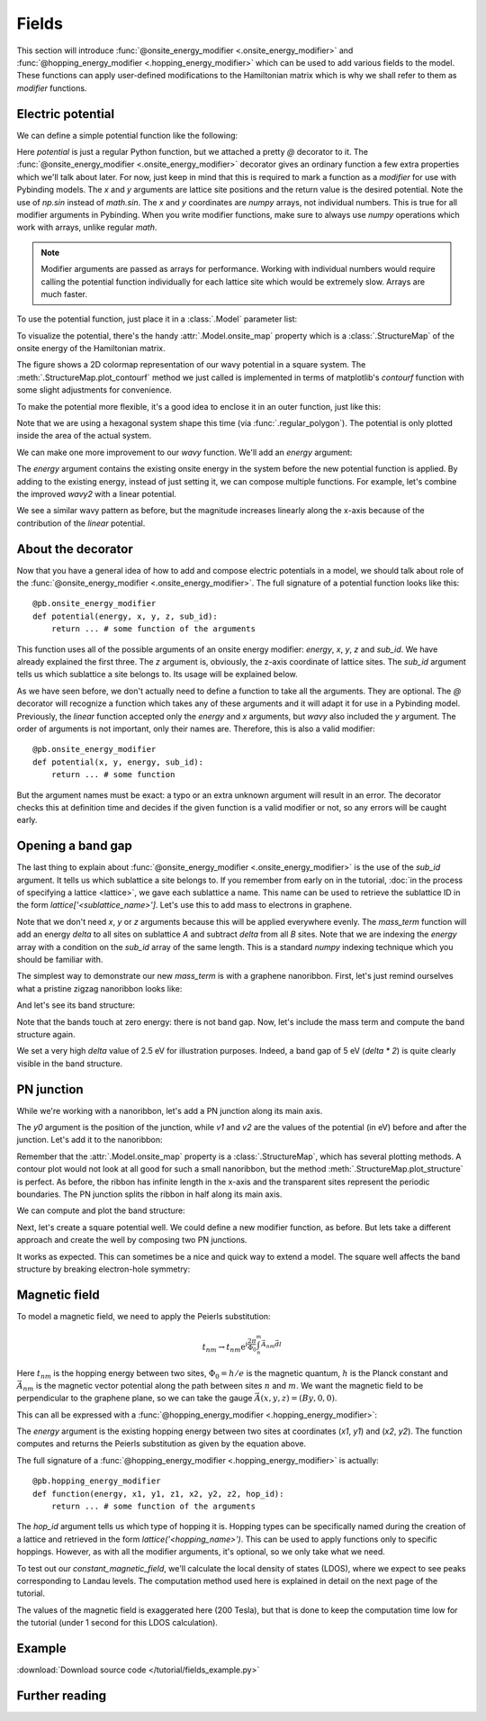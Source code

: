 Fields
======

This section will introduce :func:`@onsite_energy_modifier <.onsite_energy_modifier>` and
:func:`@hopping_energy_modifier <.hopping_energy_modifier>` which can be used to add various
fields to the model. These functions can apply user-defined modifications to the Hamiltonian
matrix which is why we shall refer to them as *modifier* functions.


Electric potential
------------------

We can define a simple potential function like the following:

.. plot::
    :context:
    :nofigs:

    @pb.onsite_energy_modifier
    def potential(x, y):
        return np.sin(x)**2 + np.cos(y)**2

Here `potential` is just a regular Python function, but we attached a pretty `@` decorator to it.
The :func:`@onsite_energy_modifier <.onsite_energy_modifier>` decorator gives an ordinary function
a few extra properties which we'll talk about later. For now, just keep in mind that this is
required to mark a function as a *modifier* for use with Pybinding models. The `x` and `y`
arguments are lattice site positions and the return value is the desired potential. Note the use
of `np.sin` instead of `math.sin`. The `x` and `y` coordinates are `numpy` arrays, not individual
numbers. This is true for all modifier arguments in Pybinding. When you write modifier functions,
make sure to always use `numpy` operations which work with arrays, unlike regular `math`.

.. note::
    Modifier arguments are passed as arrays for performance. Working with individual numbers
    would require calling the potential function individually for each lattice site which would
    be extremely slow. Arrays are much faster.

To use the potential function, just place it in a :class:`.Model` parameter list:

.. plot::
    :context:
    :nofigs:

    from pybinding.repository import graphene

    model = pb.Model(
        graphene.monolayer(),
        pb.rectangle(12),
        potential
    )

To visualize the potential, there's the handy :attr:`.Model.onsite_map` property which is a
:class:`.StructureMap` of the onsite energy of the Hamiltonian matrix.

.. plot::
    :context: close-figs

    model.onsite_map.plot_contourf()
    pb.pltutils.colorbar(label="U (eV)")

The figure shows a 2D colormap representation of our wavy potential in a square system. The
:meth:`.StructureMap.plot_contourf` method we just called is implemented in terms of matplotlib's
`contourf` function with some slight adjustments for convenience.

To make the potential more flexible, it's a good idea to enclose it in an outer function,
just like this:

.. plot::
    :context: close-figs

    def wavy(a, b):
        @pb.onsite_energy_modifier
        def potential(x, y):
            return np.sin(a * x)**2 + np.cos(b * y)**2

        return potential

    model = pb.Model(
        graphene.monolayer(),
        pb.regular_polygon(num_sides=6, radius=8),
        wavy(a=0.6, b=0.9)
    )
    model.onsite_map.plot_contourf()
    pb.pltutils.colorbar(label="U (eV)")

Note that we are using a hexagonal system shape this time (via :func:`.regular_polygon`).
The potential is only plotted inside the area of the actual system.

We can make one more improvement to our `wavy` function. We'll add an `energy` argument:

.. plot::
    :context: close-figs

    def wavy2(a, b):
        @pb.onsite_energy_modifier
        def potential(energy, x, y):
            v = np.sin(a * x)**2 + np.cos(b * y)**2
            return energy + v

        return potential

The `energy` argument contains the existing onsite energy in the system before the new potential
function is applied. By adding to the existing energy, instead of just setting it, we can compose
multiple functions. For example, let's combine the improved `wavy2` with a linear potential.

.. plot::
    :context: close-figs

    def linear(k):
        @pb.onsite_energy_modifier
        def potential(energy, x):
            return energy + k*x

        return potential

    model = pb.Model(
        graphene.monolayer(),
        pb.regular_polygon(num_sides=6, radius=8),
        wavy2(a=0.6, b=0.9),
        linear(k=0.2)
    )
    model.onsite_map.plot_contourf()
    pb.pltutils.colorbar(label="U (eV)")

We see a similar wavy pattern as before, but the magnitude increases linearly along the x-axis
because of the contribution of the `linear` potential.


About the decorator
-------------------

Now that you have a general idea of how to add and compose electric potentials in a model,
we should talk about role of the :func:`@onsite_energy_modifier <.onsite_energy_modifier>`.
The full signature of a potential function looks like this::

    @pb.onsite_energy_modifier
    def potential(energy, x, y, z, sub_id):
        return ... # some function of the arguments

This function uses all of the possible arguments of an onsite energy modifier: `energy`, `x`,
`y`, `z` and `sub_id`. We have already explained the first three. The `z` argument is, obviously,
the z-axis coordinate of lattice sites. The `sub_id` argument tells us which sublattice a site
belongs to. Its usage will be explained below.

As we have seen before, we don't actually need to define a function to take all the arguments.
They are optional. The `@` decorator will recognize a function which takes any of these arguments
and it will adapt it for use in a Pybinding model. Previously, the `linear` function accepted only
the `energy` and `x` arguments, but `wavy` also included the `y` argument. The order of arguments
is not important, only their names are. Therefore, this is also a valid modifier::

    @pb.onsite_energy_modifier
    def potential(x, y, energy, sub_id):
        return ... # some function

But the argument names must be exact: a typo or an extra unknown argument will result in an error.
The decorator checks this at definition time and decides if the given function is a valid modifier
or not, so any errors will be caught early.


Opening a band gap
------------------

The last thing to explain about :func:`@onsite_energy_modifier <.onsite_energy_modifier>` is the
use of the `sub_id` argument. It tells us which sublattice a site belongs to. If you remember
from early on in the tutorial, :doc:`in the process of specifying a lattice <lattice>`, we gave
each sublattice a name. This name can be used to retrieve the sublattice ID in the form
`lattice['<sublattice_name>']`. Let's use this to add mass to electrons in graphene.

.. plot::
    :context: close-figs
    :nofigs:

    def mass_term(delta):
        lattice = graphene.monolayer()

        @pb.onsite_energy_modifier
        def potential(energy, sub_id):
            energy[sub_id == lattice['A']] += delta
            energy[sub_id == lattice['B']] -= delta
            return energy

        return potential

Note that we don't need `x`, `y` or `z` arguments because this will be applied everywhere evenly.
The `mass_term` function will add an energy `delta` to all sites on sublattice `A` and subtract
`delta` from all `B` sites. Note that we are indexing the `energy` array with a condition on the
`sub_id` array of the same length. This is a standard `numpy` indexing technique which you should
be familiar with.

The simplest way to demonstrate our new `mass_term` is with a graphene nanoribbon. First, let's
just remind ourselves what a pristine zigzag nanoribbon looks like:

.. plot::
    :context: close-figs

    model = pb.Model(
        graphene.monolayer(),
        pb.rectangle(1.2),
        pb.translational_symmetry(a1=True, a2=False)
    )
    model.system.plot()

And let's see its band structure:

.. plot::
    :context: close-figs

    from math import pi, sqrt

    solver = pb.solver.lapack(model)
    a = graphene.a_cc * sqrt(3)
    bands = solver.calc_bands(-pi/a, pi/a)
    bands.plot()

Note that the bands touch at zero energy: there is not band gap.
Now, let's include the mass term and compute the band structure again.

.. plot::
    :context: close-figs

    model = pb.Model(
        graphene.monolayer(),
        pb.rectangle(1.2),
        pb.translational_symmetry(a1=True, a2=False),
        mass_term(delta=2.5)  # eV
    )
    solver = pb.solver.lapack(model)
    bands = solver.calc_bands(-pi/a, pi/a)
    bands.plot()

We set a very high `delta` value of 2.5 eV for illustration purposes. Indeed, a band gap of 5 eV
(`delta * 2`) is quite clearly visible in the band structure.


PN junction
-----------

While we're working with a nanoribbon, let's add a PN junction along its main axis.

.. plot::
    :context: close-figs
    :nofigs:

    def pn_juction(y0, v1, v2):
        @pb.onsite_energy_modifier
        def potential(energy, y):
            energy[y < y0] += v1
            energy[y >= y0] += v2
            return energy

        return potential

The `y0` argument is the position of the junction, while `v1` and `v2` are the values of the
potential (in eV) before and after the junction. Let's add it to the nanoribbon:

.. plot::
    :context: close-figs

    model = pb.Model(
        graphene.monolayer(),
        pb.rectangle(1.2),
        pb.translational_symmetry(a1=True, a2=False),
        pn_juction(y0=0, v1=-5, v2=5)
    )
    model.onsite_map.plot_structure(cmap="coolwarm", site_radius=0.04)

Remember that the :attr:`.Model.onsite_map` property is a :class:`.StructureMap`, which has
several plotting methods. A contour plot would not look at all good for such a small nanoribbon,
but the method :meth:`.StructureMap.plot_structure` is perfect. As before, the ribbon has infinite
length in the x-axis and the transparent sites represent the periodic boundaries. The PN junction
splits the ribbon in half along its main axis.

We can compute and plot the band structure:

.. plot::
    :context: close-figs

    solver = pb.solver.lapack(model)
    bands = solver.calc_bands(-pi/a, pi/a)
    bands.plot()

Next, let's create a square potential well. We could define a new modifier function, as before.
But lets take a different approach and create the well by composing two PN junctions.

.. plot::
    :context: close-figs

    model = pb.Model(
        graphene.monolayer(),
        pb.rectangle(1.2),
        pb.translational_symmetry(a1=True, a2=False),
        pn_juction(y0=-0.2, v1=5, v2=0),
        pn_juction(y0=0.2, v1=0, v2=5)
    )
    model.onsite_map.plot_structure(cmap="coolwarm", site_radius=0.04)

It works as expected. This can sometimes be a nice and quick way to extend a model.
The square well affects the band structure by breaking electron-hole symmetry:

.. plot::
    :context: close-figs

    solver = pb.solver.lapack(model)
    bands = solver.calc_bands(-pi/a, pi/a)
    bands.plot()



Magnetic field
--------------

To model a magnetic field, we need to apply the Peierls substitution:

.. math::
    t_{nm} \rightarrow t_{nm} \text{e}^{i\frac{2\pi}{\Phi_0} \int_n^m \vec{A_{nm}} \vec{dl}}

Here :math:`t_{nm}` is the hopping energy between two sites, :math:`\Phi_0 = h/e` is the magnetic
quantum, :math:`h` is the Planck constant and :math:`\vec{A_{nm}}` is the magnetic vector potential
along the path between sites :math:`n` and :math:`m`. We want the magnetic field to be
perpendicular to the graphene plane, so we can take the gauge :math:`\vec{A}(x,y,z) = (By, 0, 0)`.

This can all be expressed with a :func:`@hopping_energy_modifier <.hopping_energy_modifier>`:

.. plot::
    :context: close-figs
    :nofigs:

    from pybinding.constants import phi0

    def constant_magnetic_field(B):
        @pb.hopping_energy_modifier
        def function(energy, x1, y1, x2, y2):
            # the midpoint between two sites
            y = 0.5 * (y1 + y2)
            # scale from nanometers to meters
            y *= 1e-9

            # vector potential along the x-axis
            A_x = B * y

            # integral of (A * dl) from position 1 to position 2
            peierls = A_x * (x1 - x2)
            # scale from nanometers to meters (because of x1 and x2)
            peierls *= 1e-9

            # the Peierls substitution
            return energy * np.exp(1j * 2*pi/phi0 * peierls)

        return function

The `energy` argument is the existing hopping energy between two sites at coordinates (`x1`, `y1`)
and (`x2`, `y2`). The function computes and returns the Peierls substitution as given by the
equation above.

The full signature of a :func:`@hopping_energy_modifier <.hopping_energy_modifier>` is actually::

    @pb.hopping_energy_modifier
    def function(energy, x1, y1, z1, x2, y2, z2, hop_id):
        return ... # some function of the arguments

The `hop_id` argument tells us which type of hopping it is. Hopping types can be specifically
named during the creation of a lattice and retrieved in the form `lattice('<hopping_name>')`.
This can be used to apply functions only to specific hoppings. However, as with all the modifier
arguments, it's optional, so we only take what we need.

To test out our `constant_magnetic_field`, we'll calculate the local density of states (LDOS),
where we expect to see peaks corresponding to Landau levels. The computation method used here
is explained in detail on the next page of the tutorial.

.. plot::
    :context: close-figs

    model = pb.Model(
        graphene.monolayer(),
        pb.rectangle(20),
        constant_magnetic_field(B=200)
    )
    greens = pb.greens.kpm(model)

    ldos = greens.calc_ldos(energy=np.linspace(-1, 1, 500), broadening=0.02, position=[0, 0])
    ldos.plot()
    plt.show()

The values of the magnetic field is exaggerated here (200 Tesla), but that is done to keep the
computation time low for the tutorial (under 1 second for this LDOS calculation).


Example
-------

:download:`Download source code </tutorial/fields_example.py>`

.. plot:: tutorial/fields_example.py
    :include-source:


Further reading
---------------

.. todo::
    For more field examples check out ...
